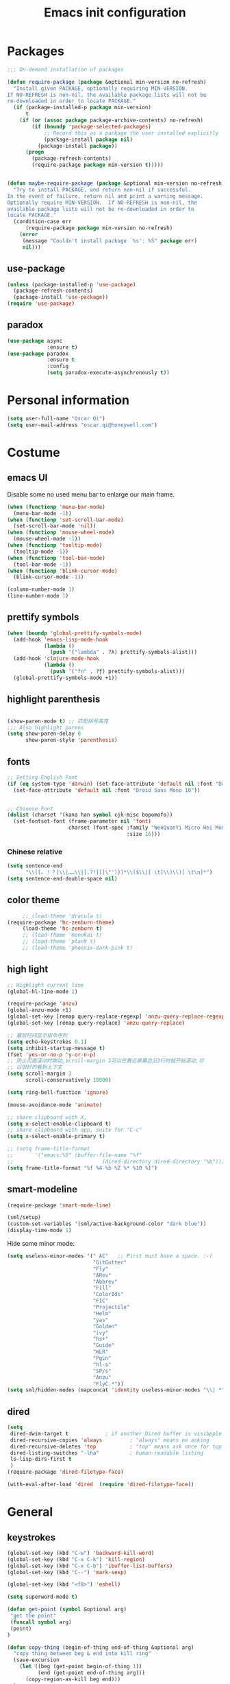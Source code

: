 #+OPTIONS: toc:4 h:4
#+TITLE: Emacs init configuration

* Packages
  #+BEGIN_SRC emacs-lisp
    ;;; On-demand installation of packages

    (defun require-package (package &optional min-version no-refresh)
      "Install given PACKAGE, optionally requiring MIN-VERSION.
    If NO-REFRESH is non-nil, the available package lists will not be
    re-downloaded in order to locate PACKAGE."
      (if (package-installed-p package min-version)
          t
        (if (or (assoc package package-archive-contents) no-refresh)
            (if (boundp 'package-selected-packages)
                ;; Record this as a package the user installed explicitly
                (package-install package nil)
              (package-install package))
          (progn
            (package-refresh-contents)
            (require-package package min-version t)))))


    (defun maybe-require-package (package &optional min-version no-refresh)
      "Try to install PACKAGE, and return non-nil if successful.
    In the event of failure, return nil and print a warning message.
    Optionally require MIN-VERSION.  If NO-REFRESH is non-nil, the
    available package lists will not be re-downloaded in order to
    locate PACKAGE."
      (condition-case err
          (require-package package min-version no-refresh)
        (error
         (message "Couldn't install package `%s': %S" package err)
         nil)))
  #+END_SRC
** use-package
   #+BEGIN_SRC emacs-lisp
     (unless (package-installed-p 'use-package)
       (package-refresh-contents)
       (package-install 'use-package))
     (require 'use-package)
   #+END_SRC

** paradox
    #+BEGIN_SRC emacs-lisp
      (use-package async
                   :ensure t)
      (use-package paradox
                   :ensure t
                   :config
                   (setq paradox-execute-asynchronously t))
    #+END_SRC
* Personal information
  #+BEGIN_SRC emacs-lisp
    (setq user-full-name "Oscar Qi")
    (setq user-mail-address "oscar.qi@honeywell.com")
  #+END_SRC
* Costume
** emacs UI
   Disable some no used menu bar to enlarge our main frame.
   #+BEGIN_SRC emacs-lisp
     (when (functionp 'menu-bar-mode)
       (menu-bar-mode -1))
     (when (functionp 'set-scroll-bar-mode)
       (set-scroll-bar-mode 'nil))
     (when (functionp 'mouse-wheel-mode)
       (mouse-wheel-mode -1))
     (when (functionp 'tooltip-mode)
       (tooltip-mode -1))
     (when (functionp 'tool-bar-mode)
       (tool-bar-mode -1))
     (when (functionp 'blink-cursor-mode)
       (blink-cursor-mode -1))

     (column-number-mode 1)
     (line-number-mode 1)
   #+END_SRC
** prettify symbols
   #+BEGIN_SRC emacs-lisp
     (when (boundp 'global-prettify-symbols-mode)
       (add-hook 'emacs-lisp-mode-hook
                 (lambda ()
                   (push '("lambda" . ?λ) prettify-symbols-alist)))
       (add-hook 'clojure-mode-hook
                 (lambda ()
                   (push '("fn" . ?ƒ) prettify-symbols-alist)))
       (global-prettify-symbols-mode +1))
   #+END_SRC
** highlight parenthesis

   #+BEGIN_SRC emacs-lisp

     (show-paren-mode t) ;; 匹配括号高亮
     ;;; Also highlight parens  
     (setq show-paren-delay 0  
           show-paren-style 'parenthesis)

   #+END_SRC
** fonts
   #+BEGIN_SRC emacs-lisp
     ;; Setting English Font
     (if (eq system-type 'darwin) (set-face-attribute 'default nil :font "Droid Sans Mono 14") 
       (set-face-attribute 'default nil :font "Droid Sans Mono 10"))


     ;; Chinese Font
     (dolist (charset '(kana han symbol cjk-misc bopomofo))
       (set-fontset-font (frame-parameter nil 'font)
                         charset (font-spec :family "WenQuanYi Micro Hei Mono"
                                            :size 16)))
   #+END_SRC
*** Chinese relative
    #+BEGIN_SRC emacs-lisp
      (setq sentence-end
            "\\([。！？]\\|……\\|[.?!][]\"')}]*\\($\\|[ \t]\\)\\)[ \t\n]*") 
      (setq sentence-end-double-space nil)
    #+END_SRC
** color theme
   #+BEGIN_SRC emacs-lisp
     ;; (load-theme 'dracula t)
(require-package 'hc-zenburn-theme)
     (load-theme 'hc-zenburn t)
     ;; (load-theme 'monokai t)
     ;; (load-theme 'plan9 t)
     ;; (load-theme 'phoenix-dark-pink t)
   #+END_SRC
  
** high light
   #+BEGIN_SRC emacs-lisp
     ;; Highlight current line
     (global-hl-line-mode 1)

     (require-package 'anzu)
     (global-anzu-mode +1)
     (global-set-key [remap query-replace-regexp] 'anzu-query-replace-regexp)
     (global-set-key [remap query-replace] 'anzu-query-replace)

     ;; 最短时间显示指令序列
     (setq echo-keystrokes 0.1)
     (setq inhibit-startup-message t)
     (fset 'yes-or-no-p 'y-or-n-p)
     ;; 防止页面滚动时跳动,scroll-margin 3可以在靠近屏幕边沿3行时就开始滚动,可
     ;; 以很好的看到上下文
     (setq scroll-margin 3
           scroll-conservatively 10000)

     (setq ring-bell-function 'ignore)

     (mouse-avoidance-mode 'animate)

     ;; share clipboard with X, 
     (setq x-select-enable-clipboard t)
     ;; share clipboard with app, suite for "C-c"
     (setq x-select-enable-primary t)

     ;; (setq frame-title-format
     ;;       '("emacs:%S" (buffer-file-name "%f"
     ;;                             (dired-directory dired-directory "%b"))))
     (setq frame-title-format "%f %4 %b %Z %* %10 %I")

   #+END_SRC
** smart-modeline
   #+BEGIN_SRC emacs-lisp
     (require-package 'smart-mode-line)

     (sml/setup)
     (custom-set-variables '(sml/active-background-color "dark blue"))
     (display-time-mode 1)
   #+END_SRC

   Hide some minor mode:
   #+BEGIN_SRC emacs-lisp
     (setq useless-minor-modes '(" AC"   ;; First must have a space. :-(
                                 "GitGutter"
                                 "Fly"
                                 "ARev"
                                 "Abbrev"
                                 "Fill"
                                 "ColorIds"
                                 "FIC"
                                 "Projectile"
                                 "Helm"
                                 "yas"
                                 "Golden"
                                 "ivy"
                                 "hs+"
                                 "Guide"
                                 "WLR"
                                 "PgLn"
                                 "hl-s"
                                 "SP/s"
                                 "Anzu"
                                 "FlyC.*"))
     (setq sml/hidden-modes (mapconcat 'identity useless-minor-modes "\\| *"))
   #+END_SRC
** dired
   #+BEGIN_SRC emacs-lisp
     (setq
      dired-dwim-target t            ; if another Dired buffer is visibpple in another window, use that directory as target for Rename/Copy
      dired-recursive-copies 'always         ; "always" means no asking
      dired-recursive-deletes 'top           ; "top" means ask once for top level directory
      dired-listing-switches "-lha"          ; human-readable listing
      ls-lisp-dirs-first t
      )
     (require-package 'dired-filetype-face)

     (with-eval-after-load 'dired  (require 'dired-filetype-face))
   #+END_SRC
* General
** keystrokes
   #+BEGIN_SRC emacs-lisp
     (global-set-key (kbd "C-w") 'backward-kill-word)
     (global-set-key (kbd "C-x C-k") 'kill-region)
     (global-set-key (kbd "C-x C-b") 'ibuffer-list-buffers)
     (global-set-key (kbd "C--") 'mark-sexp)

     (global-set-key (kbd "<f8>") 'eshell)

     (setq superword-mode t)

     (defun get-point (symbol &optional arg)
      "get the point"
      (funcall symbol arg)
      (point)
     )

     (defun copy-thing (begin-of-thing end-of-thing &optional arg)
       "copy thing between beg & end into kill ring"
       (save-excursion
         (let ((beg (get-point begin-of-thing 1))
               (end (get-point end-of-thing arg)))
           (copy-region-as-kill beg end)))
       )

     (defun copy-word (&optional arg)
       "Copy words at point into kill-ring"
       (interactive "P")
       (copy-thing 'subword-backward 'subword-forward arg)
       ;;(paste-to-mark arg)
       )

     (global-set-key (kbd "C-c w") (quote copy-word))
     ;; (global-set-key (kbd "C-x o") 'ace-window)
   #+END_SRC
** from purcell
   #+BEGIN_SRC emacs-lisp
     (defconst *is-a-mac* (eq system-type 'darwin))

     (global-set-key (kbd "RET") 'newline-and-indent)

       ;; Vimmy alternatives to M-^ and C-u M-^
       (global-set-key (kbd "C-c j") 'join-line)
       (global-set-key (kbd "C-c J") (lambda () (interactive) (join-line 1)))

       (global-set-key (kbd "C-.") 'set-mark-command)
       (global-set-key (kbd "C-x C-.") 'pop-global-mark)

       ;;----------------------------------------------------------------------------
       ;; Rectangle selections, and overwrite text when the selection is active
       ;;----------------------------------------------------------------------------
       (cua-selection-mode t)                  ; for rectangles, CUA is nice

       (maybe-require-package 'highlight-symbol)
       (dolist (hook '(prog-mode-hook html-mode-hook css-mode-hook))
         (add-hook hook 'highlight-symbol-mode)
         (add-hook hook 'highlight-symbol-nav-mode))
       (add-hook 'org-mode-hook 'highlight-symbol-nav-mode)

       ;;----------------------------------------------------------------------------
       ;; Zap *up* to char is a handy pair for zap-to-char
       ;;----------------------------------------------------------------------------
       (autoload 'zap-up-to-char "misc" "Kill up to, but not including ARGth occurrence of CHAR.")
       (global-set-key (kbd "M-Z") 'zap-up-to-char)

       ;;----------------------------------------------------------------------------
       ;; Cut/copy the current line if no region is active
       ;;----------------------------------------------------------------------------
       (maybe-require-package 'whole-line-or-region)
       (whole-line-or-region-mode t)
       (make-variable-buffer-local 'whole-line-or-region-mode)

       (defun suspend-mode-during-cua-rect-selection (mode-name)
         "Add an advice to suspend `MODE-NAME' while selecting a CUA rectangle."
         (let ((flagvar (intern (format "%s-was-active-before-cua-rectangle" mode-name)))
               (advice-name (intern (format "suspend-%s" mode-name))))
           (eval-after-load 'cua-rect
             `(progn
                (defvar ,flagvar nil)
                (make-variable-buffer-local ',flagvar)
                (defadvice cua--activate-rectangle (after ,advice-name activate)
                  (setq ,flagvar (and (boundp ',mode-name) ,mode-name))
                  (when ,flagvar
                    (,mode-name 0)))
                (defadvice cua--deactivate-rectangle (after ,advice-name activate)
                  (when ,flagvar
                    (,mode-name 1)))))))

       (suspend-mode-during-cua-rect-selection 'whole-line-or-region-mode)

       ;;----------------------------------------------------------------------------
       ;; Page break lines
       ;;----------------------------------------------------------------------------
       (maybe-require-package 'page-break-lines)
       (global-page-break-lines-mode)

   #+END_SRC
** ediff
   #+BEGIN_SRC emacs-lisp
     (setq ediff-window-setup-function 'ediff-setup-windows-plain
           ediff-split-window-function 'split-window-horizontally)
   #+END_SRC
** Desktop save
   #+BEGIN_SRC emacs-lisp
     (desktop-save-mode 1)
   #+END_SRC
** uniquify
   #+BEGIN_SRC emacs-lisp
     ;; every buffer should have a unique name 
     (require 'uniquify)
     (setq
      uniquify-buffer-name-style 'post-forward
      uniquify-separator ":")

   #+END_SRC
** hippie expand
   #+BEGIN_SRC emacs-lisp
     ;; hippie expand is dabbrev expand on steroids
     (setq hippie-expand-try-functions-list '(try-expand-dabbrev
                                              try-expand-dabbrev-all-buffers
                                              try-expand-dabbrev-from-kill
                                              try-complete-file-name-partially
                                              try-complete-file-name
                                              try-expand-all-abbrevs
                                              try-expand-list
                                              try-expand-line
                                              try-complete-lisp-symbol-partially
                                              try-complete-lisp-symbol))
     (global-set-key (kbd "M-/") 'hippie-expand)
   #+END_SRC
** avy(fast jump around)
   #+BEGIN_SRC emacs-lisp
     (require-package 'avy)
     (global-set-key (kbd "C-;") 'avy-goto-char-2)
     (global-set-key (kbd "M-g f") 'avy-goto-line)
     (global-set-key (kbd "C-'") 'avy-isearch)
     (global-set-key (kbd "M-g f") 'avy-goto-line)
   #+END_SRC
** smartscan
   =M-n= to next symbol, and =M-p= to previous symbol.
   Only in elisp and c mode.

   #+BEGIN_SRC emacs-lisp 
     (require-package 'smartscan)
     (add-hook 'emacs-lisp-mode-hook 'smartscan-mode)
     (add-hook 'c-mode-hook 'smartscan-mode)
   #+END_SRC
** hungry delete
   #+BEGIN_SRC emacs-lisp
     (require-package 'hungry-delete)
     (global-hungry-delete-mode)
   #+END_SRC
** winner-mode
   #+BEGIN_SRC emacs-lisp
     (winner-mode 1)
   #+END_SRC

** isearch
   #+BEGIN_SRC emacs-lisp
     ;; An attempt at this Emacs SX question:
     ;; https://emacs.stackexchange.com/questions/10359/delete-portion-of-isearch-string-that-does-not-match-or-last-char-if-complete-m

     (defun isearch-delete-something ()
       "Delete non-matching text or the last character."
       ;; Mostly copied from `isearch-del-char' and Drew's answer on the page above
       (interactive)
       (if (= 0 (length isearch-string))
           (ding)
         (setq isearch-string
               (substring isearch-string
                          0
                          (or (isearch-fail-pos) (1- (length isearch-string)))))
         (setq isearch-message
               (mapconcat #'isearch-text-char-description isearch-string "")))
       (if isearch-other-end (goto-char isearch-other-end))
       (isearch-search)
       (isearch-push-state)
       (isearch-update))

     (define-key isearch-mode-map (kbd "<backspace>") 
       #'isearch-delete-something)

     ;; Search back/forth for the symbol at point
     ;; See http://www.emacswiki.org/emacs/SearchAtPoint
     (defun isearch-yank-symbol ()
       "*Put symbol at current point into search string."
       (interactive)
       (let ((sym (symbol-at-point)))
         (if sym
             (progn
               (setq isearch-regexp t
                     isearch-string (concat "\\_<" (regexp-quote (symbol-name sym)) "\\_>")
                     isearch-message (mapconcat 'isearch-text-char-description isearch-string "")
                     isearch-yank-flag t))
           (ding)))
       (isearch-search-and-update))

          (define-key isearch-mode-map "\C-\M-w" 'isearch-yank-symbol)

     ;; http://www.emacswiki.org/emacs/ZapToISearch
     (defun zap-to-isearch (rbeg rend)
       "Kill the region between the mark and the closest portion of
     the isearch match string. The behaviour is meant to be analogous
     to zap-to-char; let's call it zap-to-isearch. The deleted region
     does not include the isearch word. This is meant to be bound only
     in isearch mode.  The point of this function is that oftentimes
     you want to delete some portion of text, one end of which happens
     to be an active isearch word. The observation to make is that if
     you use isearch a lot to move the cursor around (as you should,
     it is much more efficient than using the arrows), it happens a
     lot that you could just delete the active region between the mark
     and the point, not include the isearch word."
       (interactive "r")
       (when (not mark-active)
         (error "Mark is not active"))
       (let* ((isearch-bounds (list isearch-other-end (point)))
              (ismin (apply 'min isearch-bounds))
              (ismax (apply 'max isearch-bounds))
              )
         (if (< (mark) ismin)
             (kill-region (mark) ismin)
           (if (> (mark) ismax)
               (kill-region ismax (mark))
             (error "Internal error in isearch kill function.")))
         (isearch-exit)
         ))

     (define-key isearch-mode-map [(meta z)] 'zap-to-isearch)


     ;; http://www.emacswiki.org/emacs/ZapToISearch
     (defun isearch-exit-other-end (rbeg rend)
       "Exit isearch, but at the other end of the search string.
     This is useful when followed by an immediate kill."
       (interactive "r")
       (isearch-exit)
       (goto-char isearch-other-end))

     (define-key isearch-mode-map [(control return)] 'isearch-exit-other-end)


   #+END_SRC

** unfill paragraph
#+BEGIN_SRC emacs-lisp
  ;;; Stefan Monnier <foo at acm.org>. It is the opposite of fill-paragraph    
  (defun unfill-paragraph (&optional region)
    "Takes a multi-line paragraph and makes it into a single line of text."
    (interactive (progn (barf-if-buffer-read-only) '(t)))
    (let ((fill-column (point-max))
          ;; This would override `fill-column' if it's an integer.
          (emacs-lisp-docstring-fill-column t))
      (fill-paragraph nil region)))

  ;; Handy key definition
  (define-key global-map "\M-Q" 'unfill-paragraph)
#+END_SRC
* Emacs extension
** find file as root
   #+BEGIN_SRC emacs-lisp
     (defun find-file-as-root ()
       "Like `ido-find-file, but automatically edit the file with
          root-(point)rivileges (using tramp/sudo), if the file is not writable by
          user."
       (interactive)
       (let ((file (ido-read-file-name "Edit as root: ")))
         (unless (file-writable-p file)
           (setq file (concat "/sudo:root@localhost:" file)))
         (find-file file)))

     (global-set-key (kbd "C-x F") 'find-file-as-root)
   #+END_SRC
** beacon-mode
   #+BEGIN_SRC emacs-lisp
     (use-package beacon
       :ensure t
       :diminish beacon-mode
       :init
       (beacon-mode 1)
       (setq beacon-push-mark 35)
       (setq beacon-color "#666600"))
   #+END_SRC
** rainbow delimiters
   #+BEGIN_SRC emacs-lisp 
     (require-package 'rainbow-delimiters)
     (require-package 'rainbow-mode)

     (add-hook 'emacs-lisp-mode-hook 'rainbow-delimiters-mode)
     (add-hook 'c-mode-hook 'rainbow-delimiters-mode)
   #+END_SRC

** expand-region
   #+BEGIN_SRC emacs-lisp
     (require-package 'expand-region)
     (global-set-key (kbd "C-=") 'er/expand-region)
   #+END_SRC
   
** smart move to beginning of line
   #+BEGIN_SRC emacs-lisp
     (defun my/smarter-move-beginning-of-line (arg)
       "Move point back to indentation of beginning of line.

     Move point to the first non-whitespace character on this line.
     If point is already there, move to the beginning of the line.
     Effectively toggle between the first non-whitespace character and
     the beginning of the line.

     If ARG is not nil or 1, move forward ARG - 1 lines first.  If
     point reaches the beginning or end of the buffer, stop there."
       (interactive "^p")
       (setq arg (or arg 1))

       ;; Move lines first
       (when (/= arg 1)
         (let ((line-move-visual nil))
           (forward-line (1- arg))))

       (let ((orig-point (point)))
         (back-to-indentation)
         (when (= orig-point (point))
           (move-beginning-of-line 1))))

     ;; remap C-a to `smarter-move-beginning-of-line'
     (global-set-key [remap move-beginning-of-line]
                     'my/smarter-move-beginning-of-line)
   #+END_SRC

** window operation
   #+BEGIN_SRC emacs-lisp
     (defun my/vsplit-last-buffer (prefix)
       "Split the window vertically and display the previous buffer."
       (interactive "p")
       (split-window-vertically)
       (other-window 1 nil)
       (if (= prefix 1)
           (switch-to-next-buffer)))
     (defun my/hsplit-last-buffer (prefix)
       "Split the window horizontally and display the previous buffer."
       (interactive "p")
       (split-window-horizontally)
       (other-window 1 nil)
       (if (= prefix 1) (switch-to-next-buffer)))

     (global-set-key (kbd "C-x 2") 'my/vsplit-last-buffer)
     (global-set-key (kbd "C-x 3") 'my/hsplit-last-buffer)

     (defun sanityinc/toggle-delete-other-windows ()
       "Delete other windows in frame if any, or restore previous window config."
       (interactive)
       (if (and winner-mode
                (equal (selected-window) (next-window)))
           (winner-undo)
         (delete-other-windows)))

     (global-set-key "\C-x1" 'sanityinc/toggle-delete-other-windows)

     ;;----------------------------------------------------------------------------
     ;; Rearrange split windows
     ;;----------------------------------------------------------------------------
     ;;----------------------------------------------------------------------------
;; When splitting window, show (other-buffer) in the new window
;;----------------------------------------------------------------------------
(defun split-window-func-with-other-buffer (split-function)
  (lexical-let ((s-f split-function))
    (lambda (&optional arg)
      "Split this window and switch to the new window unless ARG is provided."
      (interactive "P")
      (funcall s-f)
      (let ((target-window (next-window)))
        (set-window-buffer target-window (other-buffer))
        (unless arg
          (select-window target-window))))))

     (defun split-window-horizontally-instead ()
       (interactive)
       (save-excursion
         (delete-other-windows)
         (funcall (split-window-func-with-other-buffer 'split-window-horizontally))))

     (defun split-window-vertically-instead ()
       (interactive)
       (save-excursion
         (delete-other-windows)
         (funcall (split-window-func-with-other-buffer 'split-window-vertically))))

     (global-set-key "\C-x|" 'split-window-horizontally-instead)
     (global-set-key "\C-x_" 'split-window-vertically-instead)


   #+END_SRC
** smart copy-line kill-line
   #+BEGIN_SRC emacs-lisp
     ;; Smart copy, if no region active, it simply copy the current whole line
     (defadvice kill-line (before check-position activate)
       (if (member major-mode
                   '(emacs-lisp-mode scheme-mode lisp-mode
                                     c-mode c++-mode objc-mode js-mode
                                     latex-mode plain-tex-mode))
           (if (and (eolp) (not (bolp)))
               (progn (forward-char 1)
                      (just-one-space 0)
                      (backward-char 1)))))

     (defadvice kill-ring-save (before slick-copy activate compile)
       "When called interactively with no active region, copy a single line instead."
       (interactive (if mark-active (list (region-beginning) (region-end))
                      (message "Copied line")
                      (list (line-beginning-position)
                            (line-beginning-position 2)))))

     (defadvice kill-region (before slick-cut activate compile)
       "When called interactively with no active region, kill a single line instead."
       (interactive
        (if mark-active (list (region-beginning) (region-end))
          (list (line-beginning-position)
                (line-beginning-position 2)))))
   
   #+END_SRC
** Hydra
 #+BEGIN_SRC emacs-lisp
   (use-package hydra
     :ensure t
     :init
     (defhydra hydra-zoom (global-map "<f7>")
       "zoom"
       ("+" text-scale-increase "in")
       ("-" text-scale-decrease "out")
       ("_" text-scale-decrease "out")
       ("g" text-scale-increase "in")
       ("l" text-scale-decrease "out"))
     (bind-keys ("C-x C-0" . hydra-zoom/body)
                ("C-x C-=" . hydra-zoom/body)
                ("C-x C--" . hydra-zoom/body)
                ("C-x C-+" . hydra-zoom/body))

     (defhydra hydra-launcher (:color blue)
       "
   launcher
   -------------------------------------
   _p_: paradox-list-packages
   _c_: helm-calcul-expression
   _d_: ediff-buffers
   _f_: find-dired
   _g_: lgrep
   _G_: rgrep
   _n_: nethack
   _e_: eval-buffer
   "
       ("p" paradox-list-packages :exit t)
       ("c" helm-calcul-expression :exit t)
       ("d" ediff-buffers :exit t)
       ("f" find-dired :exit t)
       ("g" lgrep :exit t)
       ("G" rgrep :exit t)
       ;; ("h" man :exit t)
       ("n" nethack :exit t)
       ;; ("s" shell :exit t)
       ("e" eval-buffer :exit t))

     (global-set-key (kbd "C-l") 'hydra-launcher/body)

     (setq hydra-lv nil))
 #+END_SRC
** guide-key
   #+BEGIN_SRC emacs-lisp :tangle no
     (require-package 'guide-key)
     (setq guide-key/guide-key-sequence '("C-x" "C-c" "C-x 4" "C-x 5" "C-c ;" "C-c ; f" "C-c ' f" "C-x n" "C-x C-r" "C-x r" "C-l"))

     (guide-key-mode 1)

   #+END_SRC
** ibuffer-vc
   #+BEGIN_SRC emacs-lisp
     (require-package 'ibuffer-vc)
     (add-hook 'ibuffer-hook
               (lambda ()
                 (ibuffer-vc-set-filter-groups-by-vc-root)
                 (unless (eq ibuffer-sorting-mode 'alphabetic)
                   (ibuffer-do-sort-by-alphabetic))))
     (setq ibuffer-formats
           '((mark modified read-only vc-status-mini " "
                   (name 18 18 :left :elide)
                   " "
                   (size 9 -1 :right)
                   " "
                   (mode 16 16 :left :elide)
                   " "
                   (vc-status 16 16 :left)
                   " "
                   filename-and-process)))
   #+END_SRC
** nyan-mode
   The nyan cat show where the cursor is in the current buffer.
   #+BEGIN_SRC emacs-lisp
     (require-package 'nyan-mode)
     (nyan-mode 1)
   #+END_SRC
** Golden Ratio
   #+BEGIN_SRC emacs-lisp
     (require-package 'golden-ratio)
     ;; (setq 'golden-ratio-inhibit-functions 'pl/helm-alive-p)
     ;; (defun pl/helm-alive-p ()
     ;;   (if (boundp 'helm-alive-p)
     ;;       (symbol-value 'helm-alive-p)))

     ;; do not enable golden-raio in thses modes
     (setq golden-ratio-exclude-modes '("ediff-mode"
                                        "helm-mode"
                                        "dired-mode"
                                        "gud-mode"
                                        "gdb-locals-mode"
                                        "gdb-registers-mode"
                                        "gdb-breakpoints-mode"
                                        "gdb-threads-mode"
                                        "gdb-frames-mode"
                                        "gdb-inferior-io-mode"
                                        "gud-mode"
                                        "gdb-inferior-io-mode"
                                        "gdb-disassembly-mode"
                                        "gdb-memory-mode"
                                        "magit-log-mode"
                                        "magit-reflog-mode"
                                        "magit-status-mode"
                                        "IELM"
                                        ;; "eshell-mode"
                                        "fundamental-mode"
                                        "dired-mode"))

     (golden-ratio-mode 1)
     (setq golden-ratio-auto-scale t)
     (add-to-list 'golden-ratio-extra-commands 'ace-window)
   #+END_SRC

** multiple cursors
   #+BEGIN_SRC emacs-lisp 
     (require-package 'multiple-cursors)
     (global-set-key (kbd "C-c m") 'mc/edit-lines)
     (global-set-key (kbd "C->") 'mc/mark-next-like-this)
     (global-set-key (kbd "C-<") 'mc/mark-previous-like-this)
     (global-set-key (kbd "C-c C-<") 'mc/mark-all-like-this)
   #+END_SRC
** narrow-or-widen-dwim
   #+BEGIN_SRC emacs-lisp
     (defun narrow-or-widen-dwim (p)
       "If the buffer is narrowed, it widens. Otherwise, it narrows
     intelligently.  Intelligently means: region, org-src-block,
     org-subtree, or defun, whichever applies first.  Narrowing to
     org-src-block actually calls `org-edit-src-code'.

     With prefix P, don't widen, just narrow even if buffer is already
     narrowed."
       (interactive "P")
       (declare (interactive-only))
       (cond ((and (buffer-narrowed-p) (not p)) (widen))
             ((and (boundp 'org-src-mode) org-src-mode (not p))
              (org-edit-src-exit))
             ((region-active-p)
              (narrow-to-region (region-beginning) (region-end)))
             ((derived-mode-p 'org-mode)
              (cond ((ignore-errors (org-edit-src-code)))
                    ((org-at-block-p)
                     (org-narrow-to-block))
                    (t (org-narrow-to-subtree))))
             ((derived-mode-p 'prog-mode) (narrow-to-defun))
             (t (error "Please select a region to narrow to"))))

     (global-set-key (kbd "C-x n") 'narrow-or-widen-dwim)

   #+END_SRC
** god-mode
   #+BEGIN_SRC emacs-lisp
     (use-package god-mode
       :ensure t
       :init
       (defun update-cursor ()
         (setq cursor-type (if (or god-local-mode buffer-read-only)
                               'bar
                             'box)))
       (add-hook 'god-mode-enabled-hook 'update-cursor)
       (add-hook 'god-mode-disabled-hook 'update-cursor)
       :config
       (bind-keys :map god-local-mode-map
                  ("z" . repeat)
                  ("." . repeat)
                  ("i" . god-local-mode))
       (add-to-list 'god-exempt-major-modes 'org-agenda-mode))

   #+END_SRC
** keyfreq
#+BEGIN_SRC emacs-lisp
  (require-package 'keyfreq)

  (require 'keyfreq)
  (setq keyfreq-excluded-commands
        '(self-insert-command
          abort-recursive-edit
          forward-char
          backward-char
          previous-line
          next-line))
  (keyfreq-mode 1)
  (keyfreq-autosave-mode 1)

#+END_SRC
** olivetti(for prose writing)
#+BEGIN_SRC emacs-lisp
  (require-package 'olivetti)
#+END_SRC
** wc-mode
#+BEGIN_SRC emacs-lisp
  (require-package 'wc-mode)

  (require 'wc-mode)
#+END_SRC
* Program
** scheme
   #+BEGIN_SRC emacs-lisp
     ;; This is the binary name of my scheme implementation  
     (setq scheme-program-name "scm")
   #+END_SRC

** smartparens 
   #+BEGIN_SRC emacs-lisp 
     ;; Default setup of smartparens
     (require-package 'smartparens)
     (require 'smartparens-config)
     (setq sp-autoescape-string-quote nil)

     (defmacro def-pairs (pairs)
       `(progn
          ,@(cl-loop for (key . val) in pairs
                     collect
                     `(defun ,(read (concat
                                     "wrap-with-"
                                     (prin1-to-string key)
                                     "s"))
                          (&optional arg)
                        (interactive "p")
                        (sp-wrap-with-pair ,val)))))

     (def-pairs ((paren        . "(")
                 (bracket      . "[")
                 (brace        . "{")
                 (underscores  . "_")
                 (single-quote . "'")
                 (double-quote . "\"")
                 (back-quote   . "`")))

     (define-key smartparens-mode-map (kbd "C-M-a") 'sp-beginning-of-sexp)

     (define-key smartparens-mode-map (kbd "C-M-a") 'sp-beginning-of-sexp)
     (define-key smartparens-mode-map (kbd "C-M-e") 'sp-end-of-sexp)

     (define-key smartparens-mode-map (kbd "C-<down>") 'sp-down-sexp)
     (define-key smartparens-mode-map (kbd "C-<up>")   'sp-up-sexp)
     (define-key smartparens-mode-map (kbd "M-<down>") 'sp-backward-down-sexp)
     (define-key smartparens-mode-map (kbd "M-<up>")   'sp-backward-up-sexp)

     (define-key smartparens-mode-map (kbd "C-M-f") 'sp-forward-sexp)
     (define-key smartparens-mode-map (kbd "C-M-b") 'sp-backward-sexp)

     (define-key smartparens-mode-map (kbd "C-M-n") 'sp-next-sexp)
     (define-key smartparens-mode-map (kbd "C-M-p") 'sp-previous-sexp)

     ;; (define-key smartparens-mode-map (kbd "C-S-f") 'sp-forward-symbol)
     ;; (define-key smartparens-mode-map (kbd "C-S-b") 'sp-backward-symbol)

     (define-key smartparens-mode-map (kbd "C-<right>") 'sp-forward-slurp-sexp)
     (define-key smartparens-mode-map (kbd "M-<right>") 'sp-forward-barf-sexp)
     (define-key smartparens-mode-map (kbd "C-<left>")  'sp-backward-slurp-sexp)
     (define-key smartparens-mode-map (kbd "M-<left>")  'sp-backward-barf-sexp)

     (define-key smartparens-mode-map (kbd "C-M-t") 'sp-transpose-sexp)
     (define-key smartparens-mode-map (kbd "C-M-k") 'sp-kill-sexp)
     (define-key smartparens-mode-map (kbd "C-k")   'sp-kill-hybrid-sexp)
     (define-key smartparens-mode-map (kbd "M-k")   'sp-backward-kill-sexp)
     (define-key smartparens-mode-map (kbd "C-M-w") 'sp-copy-sexp)

     (define-key smartparens-mode-map (kbd "C-M-d") 'delete-sexp)

     (define-key smartparens-mode-map (kbd "M-<backspace>") 'backward-kill-word)
     (define-key smartparens-mode-map (kbd "C-<backspace>") 'sp-backward-kill-word)
                                             ;([remap sp-backward-kill-word] 'backward-kill-word)


     (define-key smartparens-mode-map (kbd "M-[") 'sp-backward-unwrap-sexp)
     (define-key smartparens-mode-map (kbd "M-]") 'sp-unwrap-sexp)

     (define-key smartparens-mode-map (kbd "C-x C-t") 'sp-transpose-hybrid-sexp)

     (define-key smartparens-mode-map (kbd "C-c (")  'wrap-with-parens)
     (define-key smartparens-mode-map (kbd "C-c [")  'wrap-with-brackets)
     (define-key smartparens-mode-map (kbd "C-c {")  'wrap-with-braces)
     (define-key smartparens-mode-map (kbd "C-c '")  'wrap-with-single-quotes)
     (define-key smartparens-mode-map (kbd"C-c \"") 'wrap-with-double-quotes)
     (define-key smartparens-mode-map (kbd"C-c _")  'wrap-with-underscores)
     (define-key smartparens-mode-map (kbd"C-c `")  'wrap-with-back-quotes)

     (add-hook 'emacs-lisp-mode-hook 'turn-on-smartparens-strict-mode)
     (add-hook 'markdown-mode-hook 'turn-on-smartparens-strict-mode)
     (add-hook 'c-mode-hook 'turn-on-smartparens-strict-mode)
   #+END_SRC

** cc-mode
    #+BEGIN_SRC emacs-lisp 
        (defun linux-c-mode()
        ;; 将回车代替C-j的功能，换行的同时对齐
        (define-key c-mode-map [return] 'newline-and-indent)
        (interactive)
        ;; 设置C程序的对齐风格
        (c-set-style "K&R")
        ;; 自动模式，在此种模式下当你键入{时，会自动根据你设置的对齐风格对齐
        (c-toggle-auto-state)
        ;; TAB键的宽度
        (setq c-basic-offset 4)
        ;; 此模式下，当按Backspace时会删除最多的空格
        (c-toggle-hungry-state)
        ;; 在菜单中加入当前Buffer的函数索引
        (imenu-add-menubar-index)
        ;; 在状态条上显示当前光标在哪个函数体内部
        (which-function-mode)
        (c-toggle-auto-newline 1)
        (c-set-offset 'inextern-lang 0);;在extern c{} 中正常对齐
        )

      (defun linux-cpp-mode()
        (define-key c++-mode-map [return] 'newline-and-indent)
        (define-key c++-mode-map [(control c) (c)] 'compile)
        (interactive)
        (c-set-style "K&R")
        (c-toggle-auto-state)
        (c-toggle-hungry-state)
        (setq c-basic-offset 4)
        (imenu-add-menubar-index)
        (which-function-mode)
        (c-set-offset 'inextern-lang 0);;在extern c{} 中正常对齐
        )

      ;;c程序风格
      (add-hook 'c-mode-hook 'linux-c-mode)
      (add-hook 'c++-mode-hook 'linux-cpp-mode)

      (require-package 'color-identifiers-mode)

      (add-hook 'c-mode-hook 'color-identifiers-mode)
      (add-hook 'c++-mode-hook 'color-identifiers-mode)

    #+END_SRC

** Company Mode
#+BEGIN_SRC emacs-lisp
  (require-package 'company)
  (require-package 'company-flx)
  (require-package 'company-c-headers)

  (use-package company
    :ensure t
    :diminish company-mode
    :init
    (global-company-mode 1)
    (setq company-backends (delete 'company-semantic company-backends))
    (add-to-list 'company-backends 'company-c-headers)
    (add-to-list 'company-backends 'company-clang)
    (with-eval-after-load 'company
      (company-flx-mode +1))

    :config
    (bind-keys :map company-active-map
               ("C-n" . company-select-next)
               ("C-p" . company-select-previous)
               ("C-d" . company-show-doc-buffer)
               ("<tab>" . company-complete)))
#+END_SRC

To retrive candidates for your projects, you will have to tell Clang
where your include paths are, create a file named =.dir-local.el= at
your project root:
#+BEGIN_SRC emacs-lisp :tangle no
  ((nil . ((company-clang-arguments . ("-I/home/<user>/project_root/include1/"
                                       "-I/home/<user>/project_root/include2/")))))
#+END_SRC

** yasnippet
   #+BEGIN_SRC emacs-lisp
     ;; yasnippet
     ;; should be loaded before auto complete so that they can work together
     (require-package 'yasnippet)

     (yas-global-mode 1)
     (add-hook 'term-mode-hook (lambda()
                                 (yas-minor-mode -1)))
   #+END_SRC

** magit
   #+BEGIN_SRC emacs-lisp
     (require-package 'magit)

     (global-set-key (kbd "C-x g") 'magit-status)

     ;;----------------------------------------------------------------------------
     ;; String utilities missing from core emacs
     ;;----------------------------------------------------------------------------
     (defun sanityinc/string-all-matches (regex str &optional group)
       "Find all matches for `REGEX' within `STR', returning the full match string or group `GROUP'."
       (let ((result nil)
             (pos 0)
             (group (or group 0)))
         (while (string-match regex str pos)
           (push (match-string group str) result)
           (setq pos (match-end group)))
         result))

     (defun sanityinc/string-rtrim (str)
       "Remove trailing whitespace from `STR'."
       (replace-regexp-in-string "[ \t\n]+$" "" str))

     (defvar git-svn--available-commands nil "Cached list of git svn subcommands")
     (defun git-svn--available-commands ()
       (or git-svn--available-commands
           (setq git-svn--available-commands
                 (sanityinc/string-all-matches
                  "^  \\([a-z\\-]+\\) +"
                  (shell-command-to-string "git svn help") 1))))

     (defun git-svn (dir command)
       "Run a git svn subcommand in DIR."
       (interactive (list (read-directory-name "Directory: ")
                          (completing-read "git-svn command: " (git-svn--available-commands) nil t nil nil (git-svn--available-commands))))
       (let* ((default-directory (vc-git-root dir))
              (compilation-buffer-name-function (lambda (major-mode-name) "*git-svn*")))
         (compile (concat "git svn " command))))

   #+END_SRC

** comment-dwim-2
 #+BEGIN_SRC emacs-lisp 
(require-package 'comment-dwim-2)
   (use-package comment-dwim-2
     :ensure t
     :bind ("M-;" . comment-dwim-2))
 #+END_SRC
** dtrt-indent
   #+BEGIN_SRC emacs-lisp
(require-package 'dtrt-indent)
     (add-hook 'c-mode-common-hook 
       (lambda()
         (require 'dtrt-indent)
         ;; (setq dtrt-indent-verbosity 0)
         (dtrt-indent-mode t)))
   #+END_SRC
** aggressive-indent
 #+BEGIN_SRC emacs-lisp 
   (require-package 'aggressive-indent)
   (use-package aggressive-indent
     :ensure t
     :diminish aggressive-indent-mode
     :init
     (global-aggressive-indent-mode 1)

     ;; (add-to-list
     ;;  'aggressive-indent-dont-indent-if
     ;;  '(and (derived-mode-p 'c-mode)
     ;;        (null (string-match "\\([;{}]\\|\\b\\(if\\|for\\|while\\)\\b\\)"
     ;;                            (thing-at-point 'line)))))

     (add-to-list 'aggressive-indent-excluded-modes 'html-mode)
     (unbind-key "C-c C-q" aggressive-indent-mode-map))
 #+END_SRC
** flycheck
   #+BEGIN_SRC emacs-lisp :tangle no
     (require-package 'flycheck)
     (require  'flycheck)

     (require-package 'flycheck-clangcheck)
     (require 'flycheck-clangcheck)

     (setq flycheck-clangcheck-analyze t)
     ;; (global-flycheck-mode)
     (setq flycheck-indication-mode 'right-fringe)

     (defun my-select-clangcheck-for-checker ()
       "Select clang-check for flycheck's checker."
       (flycheck-set-checker-executable 'c/c++-clangcheck
                                        "/usr/bin/clang-check")
       (flycheck-select-checker 'c/c++-clangcheck))

     (add-hook 'c-mode-common-hook #'my-select-clangcheck-for-checker)

     ;; enable static analysis
     (setq flycheck-clangcheck-analyze t)
   #+END_SRC
** compilation
   #+BEGIN_SRC emacs-lisp
     (defun prelude-colorize-compilation-buffer ()
       "Colorize a compilation mode buffer."
       (interactive)
       ;; we don't want to mess with child modes such as grep-mode, ack, ag, etc
       (when (eq major-mode 'compilation-mode)
         (let ((inhibit-read-only t))
           (ansi-color-apply-on-region (point-min) (point-max)))))

     ;; setup compilation-mode used by `compile' command
     (require 'compile)

     (setq compilation-ask-about-save nil          ; Just save before compiling
           compilation-always-kill t               ; Just kill old compile processes before starting the new one
           compilation-scroll-output 'first-error) ; Automatically scroll to first
   #+END_SRC

   #+BEGIN_SRC emacs-lisp
     (require-package 'cd-compile)
     (require 'cd-compile)
     (global-set-key (kbd "<f5>") 'cd-compile)
   #+END_SRC

   To configure it change to a specific directory and compile. put
   following codes in the =.dir-locals.el= in the directory.
   #+BEGIN_SRC emacs-lisp :tangle no
     ((nil . ((company-clang-arguments . ("-I/home/oscar/workspace/phoenix/PHOENIX-SDK5.0/board/buildroot/output/build/hon-encode-0/stream"
                                          "-I/home/oscar/workspace/phoenix/PHOENIX-SDK5.0/board/buildroot/output/build/hon-encode-0/ipc"
                                          "-I/home/oscar/workspace/phoenix/PHOENIX-SDK5.0/board/buildroot/output/build/hon-encode-0/osd"
                                          "-I/home/oscar/workspace/phoenix/PHOENIX-SDK5.0/board/buildroot/output/build/hon-encode-0/email"
                                          "/home/oscar/workspace/phoenix/PHOENIX-SDK5.0/board/buildroot/output/build/hon-encode-0/../his-sdk-0/include"
                                          "-I/home/oscar/workspace/phoenix/PHOENIX-SDK5.0/board/buildroot/output/build/hon-encode-0/../hon-ipc-0"
                                          "-I/home/oscar/workspace/phoenix/PHOENIX-SDK5.0/board/buildroot/output/build/hon-encode-0/mpp/extdrv/tw2865"
                                          "-I/home/oscar/workspace/phoenix/PHOENIX-SDK5.0/board/buildroot/output/build/hon-encode-0/mpp//home/oscar/workspace/phoenix/PHOENIX-SDK5.0/board/buildroot/output/build/hon-encode-0/extdrv/tlv320aic31"
                                          "-I/home/oscar/workspace/phoenix/PHOENIX-SDK5.0/board/buildroot/output/build/hon-encode-0/mpp//home/oscar/workspace/phoenix/PHOENIX-SDK5.0/board/buildroot/output/build/hon-encode-0/extdrv/ak7756e"

                                          "-I/home/oscar/workspace/phoenix/PHOENIX-SDK5.0/board/buildroot/output/host/opt/ext-toolchain/target/usr/include/"

                                          "-I/home/oscar/workspace/phoenix/PHOENIX-SDK5.0/board/apps/encode/stream/"
                                          ))
              (cd-compile-directory . "/home/oscar/workspace/phoenix/PHOENIX-SDK5.0/")))

   #+END_SRC
** Makefile
   #+BEGIN_SRC emacs-lisp
     (add-to-list 'auto-mode-alist '("[Mm]akefile*" . makefile-gmake-mode))
     (defun prelude-makefile-mode-defaults ()
       (setq indent-tabs-mode t ))

     (setq prelude-makefile-mode-hook 'prelude-makefile-mode-defaults)

     (add-hook 'makefile-mode-hook (lambda ()
                                     (run-hooks 'prelude-makefile-mode-hook)))
   #+END_SRC
** wgrep
   #+BEGIN_SRC emacs-lisp
     (require-package 'wgrep)
     (require-package 'wgrep-ag)

     (require 'wgrep)
     (require 'wgrep-ag)

     ;; (define-key ag-mode-map (kbd "q") 'kill-this-buffer)
     (setq ag-highlight-search t)
   #+END_SRC

** hideshow-org
    #+BEGIN_SRC emacs-lisp
      (require-package 'hideshow-org)
      (require 'hideshow-org)
      ;; (add-hook 'c-mode-hook 'hs-org/minor-mode)
    #+END_SRC

* Helm
** helm settings
   #+BEGIN_SRC emacs-lisp
     (require-package 'helm)
     (require-package 'helm-flx)
     (require-package 'helm-fuzzier)
     (require 'helm)

     (require 'helm-config)
     ;; The default "C-x c" is quite close to "C-x C-c", which quits Emacs.
     ;; Changed to "C-c h". Note: We must set "C-c h" globally, because we
     ;; cannot change `helm-command-prefix-key' once `helm-config' is loaded.
     (global-set-key (kbd "C-c h") 'helm-command-prefix)
     (global-unset-key (kbd "C-x c"))

     (define-key helm-map (kbd "<tab>") 'helm-execute-persistent-action) ; rebind tab to run persistent action
     (define-key helm-map (kbd "C-i") 'helm-execute-persistent-action) ; make TAB works in terminal
     (define-key helm-map (kbd "C-z")  'helm-select-action) ; list actions using C-z

     (when (executable-find "curl")
       (setq helm-google-suggest-use-curl-p t))

     (setq helm-split-window-in-side-p           t ; open helm buffer inside current window, not occupy whole other window
           helm-move-to-line-cycle-in-source     t ; move to end or beginning of source when reaching top or bottom of source.
           helm-ff-search-library-in-sexp        t ; search for library in `require' and `declare-function' sexp.
           helm-scroll-amount                    8 ; scroll 8 lines other window using M-<next>/M-<prior>
           helm-ff-file-name-history-use-recentf t)

     (helm-mode 1)

     (helm-flx-mode +1)
     (helm-fuzzier-mode 1)

     (setq helm-M-x-fuzzy-match t) ;; optional fuzzy matching for helm-M-x
     (setq helm-buffers-fuzzy-matching t
           helm-recentf-fuzzy-match    t)

     (global-set-key (kbd "M-x") 'helm-M-x)
     (global-set-key (kbd "C-x y") 'helm-show-kill-ring)
     (global-set-key (kbd "C-x b") 'helm-mini)
     (global-set-key (kbd "C-x C-f") 'helm-find-files)
     (global-set-key (kbd "M-i") 'helm-occur)

     (when (executable-find "ack-grep")
       (setq helm-grep-default-command "ack-grep -Hn --no-group --no-color %e %p %f"
             helm-grep-default-recurse-command "ack-grep -H --no-group --no-color %e %p %f"))

     (global-set-key (kbd "C-h SPC") 'helm-all-mark-rings)
   #+END_SRC

   List eshell history:
   #+BEGIN_SRC emacs-lisp
     (add-hook 'eshell-mode-hook
               #'(lambda ()
                   (define-key eshell-mode-map (kbd "C-c C-l")  'helm-eshell-history)))
   #+END_SRC

** helm-gtags
   #+BEGIN_SRC emacs-lisp
     (require-package 'helm-gtags)
     (require 'helm-gtags)

     ;; Enable helm-gtags-mode
     (add-hook 'c-mode-hook 'helm-gtags-mode)
     (add-hook 'c++-mode-hook 'helm-gtags-mode)
     (add-hook 'asm-mode-hook 'helm-gtags-mode)

     (setq helm-gtags-auto-update t)
     (setq helm-gtags-update-interval-second 60)

     ;; Set key bindings
     (eval-after-load "helm-gtags"
       '(progn
          (define-key helm-gtags-mode-map (kbd "M-t") 'helm-gtags-find-tag)
          (define-key helm-gtags-mode-map (kbd "M-r") 'helm-gtags-find-rtag)
          (define-key helm-gtags-mode-map (kbd "M-s") 'helm-gtags-find-symbol)
          (define-key helm-gtags-mode-map (kbd "M-g M-p") 'helm-gtags-parse-file)
          (define-key helm-gtags-mode-map (kbd "C-c <") 'helm-gtags-previous-history)
          (define-key helm-gtags-mode-map (kbd "C-c >") 'helm-gtags-next-history)
          (define-key helm-gtags-mode-map (kbd "M-,") 'helm-gtags-pop-stack)))
   #+END_SRC

* Org-mode
** basic 
   #+BEGIN_SRC emacs-lisp
     (require-package 'org)
     (require-package 'org-bullets)
     ;; (require-package 'org-screenshot)

     (add-to-list 'auto-mode-alist '("\\.txt\\'" . org-mode))


     (add-hook 'org-mode-hook (lambda () (org-bullets-mode 1)))
     (add-hook 'org-mode-hook (lambda () (org-indent-mode t)))

     ;; Various preferences
     (setq org-log-done t
           org-completion-use-ido t
           org-edit-timestamp-down-means-later t
           org-archive-mark-done nil
           org-catch-invisible-edits 'show
           org-export-coding-system 'utf-8
           org-fast-tag-selection-single-key 'expert
           org-html-validation-link nil
           org-export-kill-product-buffer-when-displayed t
           org-list-allow-alphabetical t
           org-tags-column 80)

     ;; (add-hook 'org-mode-hook 'auto-fill-mode) ;

     ;; The bottom line issue
     (setq org-use-sub-superscripts (quote {})
           org-export-with-sub-superscripts (quote {})) 

     ;; (setq org-ellipsis "⤵")

     (global-set-key (kbd "C-c l") 'org-store-link)
     (global-set-key (kbd "C-c a") 'org-agenda)
     (global-set-key (kbd "C-c b") 'org-iswitchb)

   #+END_SRC
** babel
   #+BEGIN_SRC emacs-lisp
     (require-package 'gnuplot)
     (require-package 'puml-mode)

     ;; active Babel languages
     (org-babel-do-load-languages
      'org-babel-load-languages
      '((sh . t)
        (dot . t)
        (ditaa . t)
        (python . t)
        (gnuplot . t)
        (plantuml . t)
        (emacs-lisp . t)
        ))

     (setq org-plantuml-jar-path "/home/oscar/.emacs.d/elpa/contrib/scripts/plantuml.jar")
     (setq puml-plantuml-jar-path "/home/oscar/.emacs.d/elpa/contrib/scripts/plantuml.jar")
     (add-to-list 'org-src-lang-modes '("plantuml" . puml))
   #+END_SRC
** latex
   #+BEGIN_SRC emacs-lisp
     ;;
     ;; org-mode setup
     ;;

     (require 'ox-latex)
     (require 'ox-beamer)
     (setq org-latex-images-centered 't)

     (setq org-latex-coding-system 'utf-8)

     (setf org-latex-default-packages-alist
           (remove '("AUTO" "inputenc" t) org-latex-default-packages-alist))
     (setf org-latex-default-packages-alist
           (remove '("T1" "fontenc" t) org-latex-default-packages-alist))

     (setq org-latex-pdf-process '("xelatex -shell-escape  %f"
                                   "xelatex -shell-escape  %f"))
     (setq org-latex-packages-alist
           '("
             \\hypersetup{ colorlinks,% 
                     linkcolor=blue,% 
                     citecolor=black,%
                     urlcolor=black,%
                     filecolor=black
                    }

             \\usepackage{array}
             \\usepackage{xcolor}
             \\definecolor{bg}{rgb}{0.95,0.95,0.95}"))

     (add-to-list 'org-latex-packages-alist '("" "minted"))
     (setq org-latex-listings 'minted)
     (setq org-latex-minted-options
           '(
             ("bgcolor" "bg")
             ("frame" "lines")
             ("linenos" "")
             ("fontsize" "\\scriptsize")
             ))

     (add-to-list 'org-latex-classes
                  '("article-cn"
                   "\\documentclass[11pt]{article}
                     [DEFAULT-PACKAGES]
                     [PACKAGES]
                     \\usepackage{fontspec}

                     \\XeTeXlinebreaklocale ``zh''
                     \\XeTeXlinebreakskip = 0pt plus 1pt minus 0.1pt
                     \\newcommand\\fontnamehei{WenQuanYi Zen Hei}
                     \\newcommand\\fontnamesong{AR PL UMing CN}
                     \\newcommand\\fontnamekai{AR PL KaitiM GB}
                     \\newcommand\\fontnamemono{FreeMono}
                     \\newcommand\\fontnameroman{FreeSans}
                     \\setmainfont[BoldFont=\\fontnamehei]{\\fontnamesong}
                     \\setsansfont[BoldFont=\\fontnamehei]{\\fontnamekai}
                     \\setmonofont{\\fontnamemono}
                     \\setromanfont[BoldFont=\\fontnamehei]{\\fontnamesong}
                     \\makeatletter
                     \\def\\verbatim@font{\\rmfamily\\small} %verbatim中使用roman字体族
                     \\makeatother"

                   ("\\section{%s}" . "\\section*{%s}")
                   ("\\subsection{%s}" . "\\subsection*{%s}")
                   ("\\subsubsection{%s}" . "\\subsubsection*{%s}")
                   ("\\paragraph{%s}" . "\\paragraph*{%s}")
                   ("\\subparagraph{%s}" . "\\subparagraph*{%s}")))

     (add-to-list 'org-latex-classes
                  '("article-img"
                   "\\documentclass[11pt]{article}
                     [DEFAULT-PACKAGES]
                     [PACKAGES]
                     \\usepackage{geometry}
                     \\geometry{left=1.5cm,right=1.5cm,top=1.5cm,bottom=1.5cm}"
                   ("\\section{%s}" . "\\section*{%s}")
                   ("\\subsection{%s}" . "\\subsection*{%s}")
                   ("\\subsubsection{%s}" . "\\subsubsection*{%s}")
                   ("\\paragraph{%s}" . "\\paragraph*{%s}")
                   ("\\subparagraph{%s}" . "\\subparagraph*{%s}")))

   #+END_SRC
** publish
   #+BEGIN_SRC emacs-lisp
     (require 'ox-publish)
     (setq org-publish-project-alist
           '(
             ("blog-notes"
              :base-directory "~/gitest/blog/"
              :base-extension "org"
              :publishing-directory "~/gitest/sagebane.github.com/"
              :recursive t
              :exclude "template.org"
              :publishing-function org-html-publish-to-html
              :headline-levels 4
              :auto-preamble t
              :auto-sitemap t                ; Generate sitemap.org automagically...
              :sitemap-filename "sitemap.org"  ; ... call it sitemap.org (it's the default)...
              :sitemap-title "Sitemap"         ; ... with title 'Sitemap'.
              :email "zuijiuru at gmail dot com"
              )
             ("blog-static"
              :base-directory "~/gitest/blog/"
              :base-extension "css\\|js\\|png\\|jpg\\|gif\\|pdf\\|mp3\\|ogg\\|swf"
              :publishing-directory "~/gitest/sagebane.github.com/"
              :recursive t
              :publishing-function org-publish-attachment
              )
             ("blog" :components ("blog-notes" "blog-static"))
             ;;
             ))

   #+END_SRC
** page
   #+BEGIN_SRC emacs-lisp
     (require-package 'org-page)
     (require 'org-page)

     (setq op/repository-directory "~/gitest/fymen.github.io/")

     (setq op/site-domain "http://fymen.github.io/")
     (setq op/site-main-title "A peacefull heart")
     (setq op/site-sub-title "Free is not free! ----don't know by whom")
     (setq op/personal-github-link "https://github.com/fymen/")
     (setq op/theme 'kactus)
     (setq op/personal-disqus-shortname "fymen")
     ;; (setq op/personal-google-analytics-id "UA-41088132-1")


     (setq op/category-config-alist
           '(("blog" ;; this is the default configuration
              :show-meta t
              :show-comment t
              :uri-generator op/generate-uri
              :uri-template "/blog/%y/%m/%d/%t/"
              :sort-by :date     ;; how to sort the posts
              :category-index t) ;; generate category index or not
             ("wiki"
              :show-meta t
              :show-comment nil
              :uri-generator op/generate-uri
              :uri-template "/wiki/%t/"
              :sort-by :mod-date
              :category-index t)
             ("index"
              :show-meta nil
              :show-comment nil
              :uri-generator op/generate-uri
              :uri-template "/"
              :sort-by :date
              :category-index nil)
             ("about"
              :show-meta nil
              :show-comment nil
              :uri-generator op/generate-uri
              :uri-template "/about/"
              :sort-by :date
              :category-index nil)))


   #+END_SRC
** Agenda
   #+BEGIN_SRC emacs-lisp
     ;;; To-do settings
     (setq org-agenda-files (quote ("~/personal/life")))

     (setq org-todo-keywords
           (quote ((sequence "TODO(t)" "NEXT(n)" "|" "DONE(d!/!)")
                   (sequence "PROJECT(p)" "|" "DONE(d!/!)" "CANCELLED(c@/!)")
                   (sequence "WAITING(w@/!)" "HOLD(h)" "|" "CANCELLED(c@/!)"))))

     (setq org-todo-keyword-faces
           (quote (("NEXT" :inherit warning)
                   ("PROJECT" :inherit font-lock-string-face))))


  
     ;;; Agenda views

     (setq-default org-agenda-clockreport-parameter-plist '(:link t :maxlevel 3))


     (let ((active-project-match "-INBOX/PROJECT"))

       (setq org-stuck-projects
             `(,active-project-match ("NEXT")))

       (setq org-agenda-compact-blocks t
             org-agenda-sticky t
             org-agenda-start-on-weekday nil
             org-agenda-span 'day
             org-agenda-include-diary nil
             org-agenda-sorting-strategy
             '((agenda habit-down time-up user-defined-up effort-up category-keep)
               (todo category-up effort-up)
               (tags category-up effort-up)
               (search category-up))
             org-agenda-window-setup 'current-window
             org-agenda-custom-commands
             `(("N" "Notes" tags "NOTE"
                ((org-agenda-overriding-header "Notes")
                 (org-tags-match-list-sublevels t)))
               ("g" "GTD"
                ((agenda "" nil)
                 (tags "INBOX"
                       ((org-agenda-overriding-header "Inbox")
                        (org-tags-match-list-sublevels nil)))
                 (stuck ""
                        ((org-agenda-overriding-header "Stuck Projects")
                         (org-agenda-tags-todo-honor-ignore-options t)
                         (org-tags-match-list-sublevels t)
                         (org-agenda-todo-ignore-scheduled 'future)))
                 (tags-todo "-INBOX/NEXT"
                            ((org-agenda-overriding-header "Next Actions")
                             (org-agenda-tags-todo-honor-ignore-options t)
                             (org-agenda-todo-ignore-scheduled 'future)
                             ;; TODO: skip if a parent is WAITING or HOLD
                             (org-tags-match-list-sublevels t)
                             (org-agenda-sorting-strategy
                              '(todo-state-down effort-up category-keep))))
                 (tags-todo ,active-project-match
                            ((org-agenda-overriding-header "Projects")
                             (org-tags-match-list-sublevels t)
                             (org-agenda-sorting-strategy
                              '(category-keep))))
                 (tags-todo "-INBOX/-NEXT"
                            ((org-agenda-overriding-header "Orphaned Tasks")
                             (org-agenda-tags-todo-honor-ignore-options t)
                             (org-agenda-todo-ignore-scheduled 'future)
                             ;; TODO: skip if a parent is a project
                             (org-agenda-skip-function
                              '(lambda ()
                                 (or (org-agenda-skip-subtree-if 'todo '("PROJECT" "HOLD" "WAITING"))
                                     (org-agenda-skip-subtree-if 'nottododo '("TODO")))))
                             (org-tags-match-list-sublevels t)
                             (org-agenda-sorting-strategy
                              '(category-keep))))
                 (tags-todo "/WAITING"
                            ((org-agenda-overriding-header "Waiting")
                             (org-agenda-tags-todo-honor-ignore-options t)
                             (org-agenda-todo-ignore-scheduled 'future)
                             (org-agenda-sorting-strategy
                              '(category-keep))))
                 (tags-todo "-INBOX/HOLD"
                            ((org-agenda-overriding-header "On Hold")
                             ;; TODO: skip if a parent is WAITING or HOLD
                             (org-tags-match-list-sublevels nil)
                             (org-agenda-sorting-strategy
                              '(category-keep))))
                 ;; (tags-todo "-NEXT"
                 ;;            ((org-agenda-overriding-header "All other TODOs")
                 ;;             (org-match-list-sublevels t)))
                 )))))

   #+END_SRC
** capture
   #+BEGIN_SRC emacs-lisp
     (defvar my/org-basic-task-template "* TODO %^{Task}
     SCHEDULED: %^t
     %<%Y-%m-%d %H:%M>
     :PROPERTIES:
     :Effort: %^{effort|1:00|0:05|0:15|0:30|2:00|4:00}
     :END:
     %?
     " "Basic task data")
     (setq org-capture-templates
           `(("e" "Emacs idea" entry
              (file+headline "~/personal/emacs-notes/tasks.org" "Emacs")
              "* TODO %^{Task}"
              :immediate-finish t)
             ("t" "task todo" entry
              (file+headline "~/personal/life/tasks.org" "work")
              "* TODO %^{Task}"
              :immediate-finish t)
             ("j" "Journal entry" plain
              (file+datetree "~/personal/journal.org")
              "%K - %a\n%i\n%?\n"
              :unnarrowed t)
             ("J" "Journal entry with date" plain
              (file+datetree+prompt "~/personal/journal.org")
              "%K - %a\n%i\n%?\n"
              :unnarrowed t)
             ("q" "Quick note" item
              (file+headline "~/personal/organizer.org" "Quick notes"))
             ("n" "note" entry (file "~/personal/refile.org")
              "* %? :NOTE:\n%U\n%a\n" :clock-in t :clock-resume t)
             ("B" "Book" entry
              (file+datetree "~/personal/books.org" "Inbox")
              "* %^{Title}  %^g
     %i
     ,*Author(s):* %^{Author} \\\\
     ,*ISBN:* %^{ISBN}

     %?

     ,*Review on:* %^t \\
     %a
     %U"
              :clock-in :clock-resume)
             ("c" "Contact" entry (file "~/personal/contacts.org")
              "* %(org-contacts-template-name)
     :PROPERTIES:
     :EMAIL: %(my/org-contacts-template-email)
     :END:")))
     (global-set-key (kbd "C-c c") 'org-capture)
   #+END_SRC   
* Projectile
  #+BEGIN_SRC emacs-lisp
    (require-package 'helm-projectile)

    (projectile-global-mode)
    (setq projectile-completion-system 'helm)
    (helm-projectile-on)

    (setq projectile-enable-caching t)
  #+END_SRC
* Eshell
  Press any key to jump back to the prompt:
  #+BEGIN_SRC emacs-lisp
  (setq eshell-scroll-to-bottom-on-input t)
  #+END_SRC

  some alias:
  #+BEGIN_SRC emacs-lisp
    (defalias 'e 'find-file)
    (defalias 'ff 'find-file)
    (defalias 'emacs 'find-file)

    (defalias 'ee 'find-file-other-window)
    (defalias 'ls "ls --color -h --group-directories-first $*")
  #+END_SRC
  
  I will prefer the Unix implementations, like the =find= and =chomd=:
  #+BEGIN_SRC elisp
     (setq eshell-prefer-lisp-functions nil)
  #+END_SRC
  
  Exit eshell:
  #+BEGIN_SRC emacs-lisp
    (defun eshell/x ()
      "Closes the EShell session and gets rid of the EShell window."
      (delete-window)
      (eshell/exit))
  #+END_SRC

  Start eshell in current directory:
  #+BEGIN_SRC emacs-lisp
      (defun eshell-here ()
      "Opens up a new shell in the directory associated with the
    current buffer's file. The eshell is renamed to match that
    directory to make multiple eshell windows easier."
      (interactive)
      (let* ((parent (if (buffer-file-name)
                         (file-name-directory (buffer-file-name))
                       default-directory))
             (height (/ (window-total-height) 3))
             (name   (car (last (split-string parent "/" t)))))
        (split-window-vertically (- height))
        (other-window 1)
        (eshell "new")
        (rename-buffer (concat "*eshell: " name "*"))

        (insert (concat "ls"))
        (eshell-send-input)))

    (global-set-key (kbd "C-^") 'eshell-here)
  #+END_SRC
  
  Stack current command:
  #+BEGIN_SRC emacs-lisp
    (require-package 'esh-buf-stack)
    (setup-eshell-buf-stack)
    (add-hook 'eshell-mode-hook
              (lambda ()
                (local-set-key
                 (kbd "M-q") 'eshell-push-command)))
  #+END_SRC

* Elfeed
  Simple cheatsheet:
  | key | function       |
  |-----+----------------|
  | =r= | mark as read   |
  | =u= | mark as unread |

  #+BEGIN_SRC emacs-lisp
    (require-package 'elfeed)
    (maybe-require-package 'elfeed-goodies)

    (global-set-key (kbd "C-x w") 'elfeed)

    (setf url-queue-timeout 60)
    (require 'elfeed)
    (require 'elfeed-goodies)

    (elfeed-goodies/setup)
    (setq elfeed-feeds
          '("http://www.howardism.org/index.xml"     ;; My Blog
            "http://endlessparentheses.com/atom.xml" ;; Emacs Blog
            "http://www.masteringemacs.org/feed/"    ;; Emacs Blog
            ;; "http://emacs-fu.blogspot.com/feeds/posts/default"
            "http://emacsredux.com/atom.xml"         ;; Emacs Blog
            "http://www.lunaryorn.com/feed.atom"     ;; Emacs Blog
            "http://swannodette.github.com/atom.xml" ;; David Nolen, duh.
            "http://batsov.com/atom.xml"             ;; Bozhidar Batsov
            "http://twogreenleaves.org/index.php?feed=rss"

            "https://medium.com/feed/@hlship/"       ;; Programming
            "http://gigasquidsoftware.com/atom.xml"  ;; Clojure
            "http://blog.fogus.me/feed/"      ;; Programming
            "http://dlessparentheses.com/atom.xml" ;emacs
            "http://feeds.feedburner.com/ruanyifeng"
            "http://feeds.feedburner.com/yizhe" 
            "http://feed.mifengtd.cn/" 
            "http://feed.feedsky.com/tektalk" 
            "http://www.geekonomics10000.com/feed " 
            "http://feeds2.feedburner.com/xumathena" 
            "http://coolshell.cn/feed " 
            "http://blog.binchen.org/rss.xml"
            "http://www.rkn.io/feed.xml"))    ;; Programming
  #+END_SRC

* Stardict
  #+BEGIN_SRC emacs-lisp
    ;; dictionary in emacs
    (global-set-key (kbd "C-c d") 'kid-sdcv-to-buffer)

    (defun kid-sdcv-to-buffer ()
      (interactive)
      (let ((word (if mark-active
                      (buffer-substring-no-properties (region-beginning) (region-end))
                    (current-word nil t))))
        (setq word (read-string
                    (format "Search the dictionary for (default %s): " word) nil nil word))
        (set-buffer (get-buffer-create "*sdcv*"))
        (buffer-disable-undo)
        (erase-buffer)
        (let ((process (start-process-shell-command "sdcv" "*sdcv*" "sdcv" "-n" word)))
          (set-process-sentinel
           process
           (lambda (process signal)
             (when (memq (process-status process) '(exit signal))
               (unless (string= (buffer-name) "*sdcv*")
                 (switch-to-buffer-other-window "*sdcv*")
                 (local-set-key (kbd "d") 'kid-sdcv-to-buffer)
                 (local-set-key (kbd "q") (lambda ()
                                            (interactive)
                                            (bury-buffer)
                                            (unless (null (cdr (window-list))) ; only one window
                                              )))
                 ;; (goto-char (point-min))
                 ;; (other-window 1)
                 )))))))
  #+END_SRC

* web-mode
#+BEGIN_SRC emacs-lisp
(require-package 'web-mode)

(require 'web-mode)
(add-to-list 'auto-mode-alist '("\\.phtml\\'" . web-mode))
(add-to-list 'auto-mode-alist '("\\.tpl\\.php\\'" . web-mode))
(add-to-list 'auto-mode-alist '("\\.[agj]sp\\'" . web-mode))
(add-to-list 'auto-mode-alist '("\\.as[cp]x\\'" . web-mode))
(add-to-list 'auto-mode-alist '("\\.erb\\'" . web-mode))
(add-to-list 'auto-mode-alist '("\\.mustache\\'" . web-mode))
(add-to-list 'auto-mode-alist '("\\.djhtml\\'" . web-mode))
#+END_SRC

* Circe 
  #+BEGIN_SRC emacs-lisp 
    (require-package 'circe)
    (setq circe-network-options
          '(("Freenode"
             :tls t
             :nick "fymen"
             :sasl-username "fymen"
             :sasl-password "zuijiu"
             :channels ("#emacs-circe")
             )))

    (defun circe-connect-all ()
      "Connects to my favorite IRC servers and channels."
      (interactive)
      (circe "Freenode"))
  #+END_SRC
* COMMENT Not use currently
** fill column indicator
  #+BEGIN_SRC emacs-lisp :tangle no
    ;; Fill column indicator
    (require 'fill-column-indicator)
    (setq fci-rule-color "#111122")
  #+END_SRC

** auto ident after yank
   #+BEGIN_SRC emacs-lisp :tangle no
     (dolist (command '(yank yank-pop))
     (eval
      `(defadvice, command (after indent-region activate)
         (and (not current-prefix-arg)
              (member major-mode
                      '(emacs-lisp-mode lisp-mode clojure-mode scheme-mode
                                        haskell-mode ruby-mode rspec-mode
                                        python-mode c-mode c++-mode objc-mode
                                        latex-mode js-mode plain-tex-mode))
              (let ((mark-even-if-inactive transient-mark-mode))
                (indent-region (region-beginning) (region-end) nil))))))

   #+END_SRC
** smarter comment
   #+BEGIN_SRC emacs-lisp :tangle no
     (defun qiang-comment-dwim-line (&optional arg)
       "Replacement for the comment-dwim command.
     If no region is selected and current line is not blank and
     we are not at the end of the line, then comment current line.
     Replaces default behaviour of comment-dwim,
     when it inserts comment at the end of the line. "

       (interactive "*P")
       (comment-normalize-vars)

       (if (and (not (region-active-p)) (not (looking-at "[ \t]*$")))
           (comment-or-uncomment-region (line-beginning-position) (line-end-position))
         (comment-dwim arg)))


     (global-set-key "\M-;" 'qiang-comment-dwim-line) 
   #+END_SRC

** Automatic Saving
   #+BEGIN_SRC emacs-lisp :tangle no
     (defun auto-save-command ()
       (let* ((basic (and buffer-file-name
                          (buffer-modified-p (current-buffer))
                          (file-writable-p buffer-file-name)
                          (not org-src-mode)))
              (proj (and (projectile-project-p)
                         basic)))
         (if proj 
             (projectile-save-project-buffers)
           (when basic
             (save-buffer)))))

     (defmacro advise-commands (advice-name commands class &rest body)
       "Apply advice named ADVICE-NAME to multiple COMMANDS.
     The body of the advice is in BODY."
       `(progn
          ,@(mapcar (lambda (command)
                      `(defadvice ,command (,class ,(intern (concat (symbol-name command) "-" advice-name)) activate)
                         ,@body))
                    commands)))

     (advise-commands "auto-save"
                      (ido-switch-buffer ace-window magit-status windmove-up windmove-down windmove-left windmove-right mode-line-other-buffer)
                      before
                      (auto-save-command))

     (add-hook 'mouse-leave-buffer-hook 'auto-save-command)
     (add-hook 'focus-out-hook 'auto-save-command)
   #+END_SRC

** visual regexp
   #+BEGIN_SRC emacs-lisp
     ;; Visual regexp
     (require 'visual-regexp)
     (define-key global-map (kbd "C-c q") 'vr/query-replace)
     (define-key global-map (kbd "C-c r") 'vr/replace)

     (define-key global-map (kbd "C-c m") 'vr/mc-mark)
   #+END_SRC

** auto complete mode
    #+BEGIN_SRC emacs-lisp
      ;; auto complete mode
      ;; should be loaded after yasnippet so that they can work together
      ;(require 'auto-complete-clang)
      ;(define-key c-mode-map (kbd "C-S-<return>") 'ac-complete-clang)

      (require 'auto-complete-config)
      (add-to-list 'ac-dictionary-directories "~/.emacs.d/ac-dict")
      (ac-config-default)
      ;; set the trigger key so that it can work together with yasnippet on tab key,
      ;; if the word exists in yasnippet, pressing tab will cause yasnippet to
      ;; activate, otherwise, auto-complete will
      (ac-set-trigger-key "TAB")
      (ac-set-trigger-key "<tab>")
    #+END_SRC
** proxy
   #+BEGIN_SRC emacs-lisp
     (setq url-proxy-services '(("no_proxy" . "work\\.com")
				("https" . "127.0.0.1:1080")))
   #+END_SRC   

** cscope
   #+BEGIN_SRC emacs-lisp
      (require 'xcscope)
      ;(cscope-setup)
     (add-hook 'c-mode-hook 'cscope-minor-mode)
   #+END_SRC

** ido-mode
   #+BEGIN_SRC emacs-lisp
     ;; Interactively Do Things
     (require 'ido)
     (ido-mode t)
     (ido-everywhere 1)

     (setq ido-enable-prefix nil
           ido-enable-flex-matching t
           ido-case-fold nil
           ido-auto-merge-work-directories-length -1
           ido-create-new-buffer 'always
           ido-use-filename-at-point nil
           ido-max-prospects 10)

     ;; Use ido everywhere
     (require 'ido-ubiquitous)
     (ido-ubiquitous-mode 1)

     (require 'flx-ido)
     (flx-ido-mode 1)
     ;; disable ido faces to see flx highlights.
     (setq ido-use-faces nil)

   #+END_SRC   
** smart M-x
   #+BEGIN_SRC emacs-lisp
     ;; Smart M-x is smart
     (require 'smex)
     (smex-initialize)

     ;; Smart M-x
     (global-set-key (kbd "M-x") 'smex)
     (global-set-key (kbd "M-X") 'smex-major-mode-commands)
     (global-set-key (kbd "C-c C-c M-x") 'execute-extended-command)

   #+END_SRC


** diminish minor-mode 
   #+BEGIN_SRC emacs-lisp 
     (require 'diminish)
     (diminish 'abbrev-mode "Abv")
 ;    (diminish 'hs-org/minor-mode)

     (eval-after-load "yasnippet" '(diminish 'yas-minor-mode))
     (eval-after-load "eldoc" '(diminish 'eldoc-mode))
     (eval-after-load "paredit" '(diminish 'paredit-mode))
     (eval-after-load "tagedit" '(diminish 'tagedit-mode))
     (eval-after-load "elisp-slime-nav" '(diminish 'elisp-slime-nav-mode))
     (eval-after-load "skewer-mode" '(diminish 'skewer-mode))
     (eval-after-load "skewer-css" '(diminish 'skewer-css-mode))
     (eval-after-load "skewer-html" '(diminish 'skewer-html-mode))
     (eval-after-load "smartparens" '(diminish 'smartparens-mode))
     (eval-after-load "guide-key" '(diminish 'guide-key-mode))
     (eval-after-load "whitespace-cleanup-mode" '(diminish 'whitespace-cleanup-mode))
     (eval-after-load "subword" '(diminish 'subword-mode))
   #+END_SRC


master
mastermastermastermastermaster
** Ivy and Swiper
   #+BEGIN_SRC emacs-lisp
     (use-package swiper
     :ensure t
     :diminish ivy-mode
     :bind (("C-s" . swiper)
            ("C-r" . swiper)
            ("C-c C-r" . ivy-resume))
     :init
     (ivy-mode 1)

     (setq ivy-display-style 'fancy
           ivy-use-virtual-buffers t))

   #+END_SRC
** launch map
   #+BEGIN_SRC emacs-lisp 
     (define-prefix-command 'launcher-map)
     ;; `C-x l' is `count-lines-page' by default. If you
     ;; use that, you can try s-l or <C-return>.
     (global-set-key (kbd "C-l") 'launcher-map)
     (define-key launcher-map "p" #'paradox-list-packages)
     (define-key launcher-map "c" #'helm-calcul-expression)
     (define-key launcher-map "d" #'ediff-buffers)
     (define-key launcher-map "f" #'find-dired)
     (define-key launcher-map "g" #'lgrep)
     (define-key launcher-map "G" #'rgrep)
     (define-key launcher-map "h" #'man) ; Help
     (define-key launcher-map "i" #'package-install-from-buffer)
     (define-key launcher-map "n" #'nethack)
     (define-key launcher-map "s" #'shell)
     (define-key launcher-map "e" #'eval-buffer)
   #+END_SRC

** wubi input method
  #+BEGIN_SRC emacs-lisp
    (add-to-list 'load-path "~/.emacs.d/lisp/emacs-eim/")
    (autoload 'eim-use-package "eim" "Another emacs input method")
    ;; Tooltip 暂时还不好用
    ;; (setq eim-use-tooltip nil)

    (register-input-method
     "eim-wb" "euc-cn" 'eim-use-package
     "五笔" "汉字五笔输入法" "wb.txt")
  #+END_SRC
** fly spell
  #+BEGIN_SRC emacs-lisp
    ;;----------------------------------------------------------------------------
    ;; Add spell-checking in comments for all programming language modes
    ;;----------------------------------------------------------------------------
    (if (fboundp 'prog-mode)
        (add-hook 'prog-mode-hook 'flyspell-prog-mode)
      (dolist (hook '(lisp-mode-hook
                      emacs-lisp-mode-hook
                      scheme-mode-hook
                      clojure-mode-hook
                      ruby-mode-hook
                      yaml-mode
                      python-mode-hook
                      shell-mode-hook
                      php-mode-hook
                      css-mode-hook
                      haskell-mode-hook
                      caml-mode-hook
                      nxml-mode-hook
                      crontab-mode-hook
                      perl-mode-hook
                      tcl-mode-hook
                      javascript-mode-hook))
        (add-hook hook 'flyspell-prog-mode)))

  #+END_SRC

** swoop
   #+BEGIN_SRC emacs-lisp
     (require-package 'helm-swoop)

     ;; Change keybinds to whatever you like :)
     (global-set-key (kbd "M-i") 'helm-swoop)
     (global-set-key (kbd "M-I") 'helm-swoop-back-to-last-point)
     (global-set-key (kbd "C-c M-i") 'helm-multi-swoop)
     (global-set-key (kbd "C-x M-i") 'helm-multi-swoop-all)

   #+END_SRC

